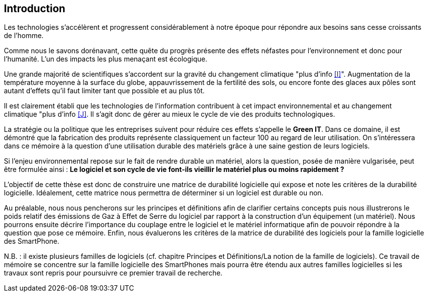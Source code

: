 <<<
== Introduction

 

Les technologies s'accélèrent et progressent considérablement à notre époque pour répondre aux besoins sans cesse croissants de l'homme.

 

Comme nous le savons dorénavant, cette quête du progrès présente des effets néfastes pour l'environnement et donc pour l'humanité. L'un des impacts les plus menaçant est écologique.

 

Une grande majorité de scientifiques s'accordent sur la gravité du changement climatique "plus d'info <<I>>". Augmentation de la température moyenne à la surface du globe, appauvrissement de la fertilité des sols, ou encore fonte des glaces aux pôles sont autant d'effets qu'il faut limiter tant que possible et au plus tôt.

 

Il est clairement établi que les technologies de l'information contribuent à cet impact environnemental et au changement climatique "plus d'info <<J>>. Il s'agit donc de gérer au mieux le cycle de vie des produits technologiques.

 

La stratégie ou la politique que les entreprises suivent pour réduire ces effets s'appelle le *Green IT*. Dans ce domaine, il est démontré que la fabrication des produits représente classiquement un facteur 100 au regard de leur utilisation. On s'intéressera dans ce mémoire à la question d'une utilisation durable des matériels grâce à une saine gestion de leurs logiciels.

 

Si l'enjeu environnemental repose sur le fait de rendre durable un matériel, alors la question, posée de manière vulgarisée, peut être formulée ainsi : *Le logiciel et son cycle de vie font-ils vieillir le matériel plus ou moins rapidement ?*

 

L'objectif de cette thèse est donc de construire une matrice de durabilité logicielle qui expose et note les critères de la durabilité logicielle. Idéalement, cette matrice nous permettra de déterminer si un logiciel est durable ou non.

 

Au préalable, nous nous pencherons sur les principes et définitions afin de clarifier certains concepts puis nous illustrerons le poids relatif des émissions de Gaz à Effet de Serre du logiciel par rapport à la construction d'un équipement (un matériel). Nous pourrons ensuite décrire l'importance du couplage entre le logiciel et le matériel informatique afin de pouvoir répondre à la question que pose ce mémoire. Enfin, nous évaluerons les critères de la matrice de durabilité des logiciels pour la famille logicielle des SmartPhone.

 

N.B. : il existe plusieurs familles de logiciels (cf. chapitre Principes et Définitions/La notion de la famille de logiciels). Ce travail de mémoire se concentre sur la famille logicielle des SmartPhones mais pourra être étendu aux autres familles logicielles si les travaux sont repris pour poursuivre ce premier travail de recherche.

 










